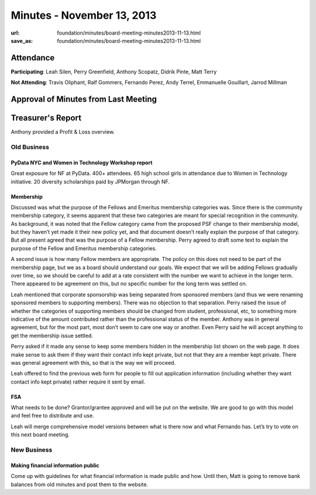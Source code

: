 Minutes - November 13, 2013
############################
:url: foundation/minutes/board-meeting-minutes2013-11-13.html
:save_as: foundation/minutes/board-meeting-minutes2013-11-13.html


Attendance
----------
**Participating**:
Leah Silen, Perry Greenfield, Anthony Scopatz, Didrik Pinte, Matt Terry

**Not Attending**:
Travis Oliphant, Ralf Gommers, Fernando Perez, Andy Terrel, Emmanuelle
Gouillart, Jarrod Millman


Approval of Minutes from Last Meeting
-------------------------------------


Treasurer's Report
------------------
Anthony provided a Profit & Loss overview.


Old Business
============

PyData NYC and Women in Technology Workshop report
~~~~~~~~~~~~~~~~~~~~~~~~~~~~~~~~~~~~~~~~~~~~~~~~~~
Great exposure for NF at PyData.  400+ attendees.  65 high school girls in
attendance due to Women in Technology initiative.  20 diversity scholarships
paid by JPMorgan through NF.

Membership
~~~~~~~~~~
Discussed was what the purpose of the Fellows and Emeritus membership
categories was. Since there is the community membership category, it seems
apparent that these two categories are meant for special recognition in the
community. As background, it was noted that the Fellow category came from the
proposed PSF change to their membership model, but they haven’t yet made it
their new policy yet, and that document doesn’t really explain the purpose of
that category. But all present agreed that was the purpose of a Fellow
membership. Perry agreed to draft some text to explain the purpose of the
Fellow and Emeritus membership categories.

A second issue is how many Fellow members are appropriate. The policy on this
does not need to be part of the membership page, but we as a board should
understand our goals. We expect that we will be adding Fellows gradually over
time, so we should be careful to add at a rate consistent with the number we
want to achieve in the longer term. There appeared to be agreement on this, but
no specific number for the long term was settled on.

Leah mentioned that corporate sponsorship was being separated from sponsored
members (and thus we were renaming sponsored members to supporting members).
There was no objection to that separation. Perry raised the issue of whether
the categories of supporting members should be changed from student,
professional, etc, to something more indicative of the amount contributed
rather than the professional status of the member. Anthony was in general
agreement, but for the most part, most don’t seem to care one way or another.
Even Perry said he will accept anything to get the membership issue settled.

Perry asked if it made any sense to keep some members hidden in the membership
list shown on the web page. It does make sense to ask them if they want their
contact info kept private, but not that they are a member kept private. There
was general agreement with this, so that is the way we will proceed. 

Leah offered to find the previous web form for people to fill out application
information (including whether they want contact info kept private) rather
require it sent by email. 

FSA
~~~
What needs to be done? Grantor/grantee approved and will be put on the website.
We are good to go with this model and feel free to distribute and use.

Leah will merge comprehensive model versions between what is there now and what
Fernando has.  Let’s try to vote on this next board meeting.


New Business
============

Making financial information public
~~~~~~~~~~~~~~~~~~~~~~~~~~~~~~~~~~~
Come up with guidelines for what financial information is made public and
how.  Until then, Matt is going to remove bank balances from old minutes and
post them to the website.
